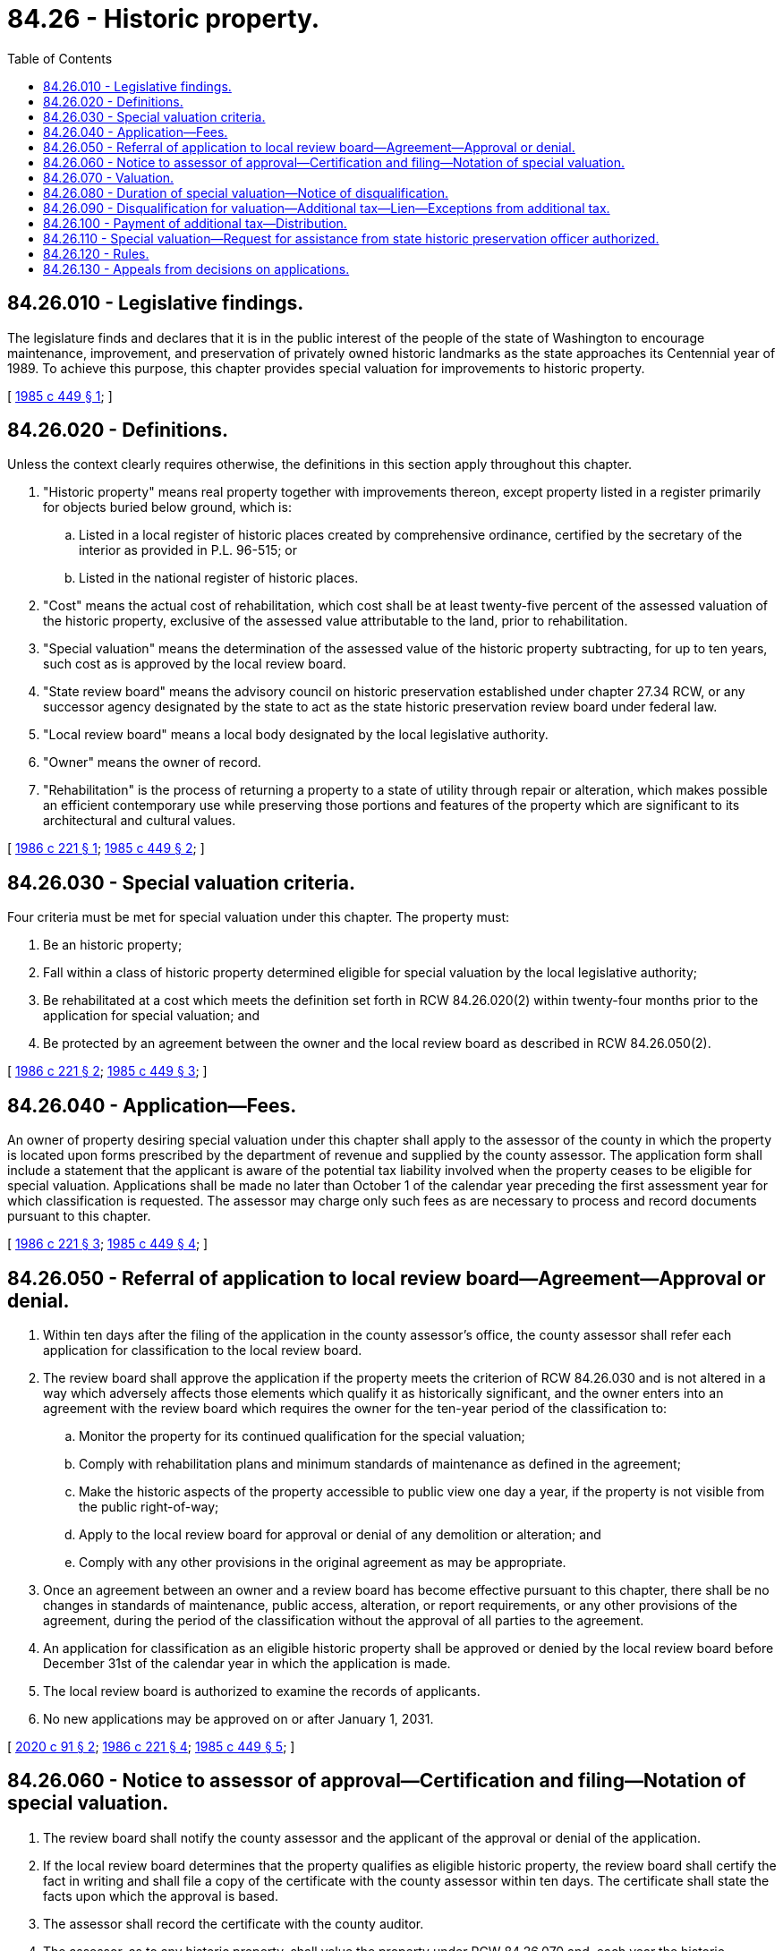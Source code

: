 = 84.26 - Historic property.
:toc:

== 84.26.010 - Legislative findings.
The legislature finds and declares that it is in the public interest of the people of the state of Washington to encourage maintenance, improvement, and preservation of privately owned historic landmarks as the state approaches its Centennial year of 1989. To achieve this purpose, this chapter provides special valuation for improvements to historic property.

[ http://leg.wa.gov/CodeReviser/documents/sessionlaw/1985c449.pdf?cite=1985%20c%20449%20§%201[1985 c 449 § 1]; ]

== 84.26.020 - Definitions.
Unless the context clearly requires otherwise, the definitions in this section apply throughout this chapter.

. "Historic property" means real property together with improvements thereon, except property listed in a register primarily for objects buried below ground, which is:

.. Listed in a local register of historic places created by comprehensive ordinance, certified by the secretary of the interior as provided in P.L. 96-515; or

.. Listed in the national register of historic places.

. "Cost" means the actual cost of rehabilitation, which cost shall be at least twenty-five percent of the assessed valuation of the historic property, exclusive of the assessed value attributable to the land, prior to rehabilitation.

. "Special valuation" means the determination of the assessed value of the historic property subtracting, for up to ten years, such cost as is approved by the local review board.

. "State review board" means the advisory council on historic preservation established under chapter 27.34 RCW, or any successor agency designated by the state to act as the state historic preservation review board under federal law.

. "Local review board" means a local body designated by the local legislative authority.

. "Owner" means the owner of record.

. "Rehabilitation" is the process of returning a property to a state of utility through repair or alteration, which makes possible an efficient contemporary use while preserving those portions and features of the property which are significant to its architectural and cultural values.

[ http://leg.wa.gov/CodeReviser/documents/sessionlaw/1986c221.pdf?cite=1986%20c%20221%20§%201[1986 c 221 § 1]; http://leg.wa.gov/CodeReviser/documents/sessionlaw/1985c449.pdf?cite=1985%20c%20449%20§%202[1985 c 449 § 2]; ]

== 84.26.030 - Special valuation criteria.
Four criteria must be met for special valuation under this chapter. The property must:

. Be an historic property;

. Fall within a class of historic property determined eligible for special valuation by the local legislative authority;

. Be rehabilitated at a cost which meets the definition set forth in RCW 84.26.020(2) within twenty-four months prior to the application for special valuation; and

. Be protected by an agreement between the owner and the local review board as described in RCW 84.26.050(2).

[ http://leg.wa.gov/CodeReviser/documents/sessionlaw/1986c221.pdf?cite=1986%20c%20221%20§%202[1986 c 221 § 2]; http://leg.wa.gov/CodeReviser/documents/sessionlaw/1985c449.pdf?cite=1985%20c%20449%20§%203[1985 c 449 § 3]; ]

== 84.26.040 - Application—Fees.
An owner of property desiring special valuation under this chapter shall apply to the assessor of the county in which the property is located upon forms prescribed by the department of revenue and supplied by the county assessor. The application form shall include a statement that the applicant is aware of the potential tax liability involved when the property ceases to be eligible for special valuation. Applications shall be made no later than October 1 of the calendar year preceding the first assessment year for which classification is requested. The assessor may charge only such fees as are necessary to process and record documents pursuant to this chapter.

[ http://leg.wa.gov/CodeReviser/documents/sessionlaw/1986c221.pdf?cite=1986%20c%20221%20§%203[1986 c 221 § 3]; http://leg.wa.gov/CodeReviser/documents/sessionlaw/1985c449.pdf?cite=1985%20c%20449%20§%204[1985 c 449 § 4]; ]

== 84.26.050 - Referral of application to local review board—Agreement—Approval or denial.
. Within ten days after the filing of the application in the county assessor's office, the county assessor shall refer each application for classification to the local review board.

. The review board shall approve the application if the property meets the criterion of RCW 84.26.030 and is not altered in a way which adversely affects those elements which qualify it as historically significant, and the owner enters into an agreement with the review board which requires the owner for the ten-year period of the classification to:

.. Monitor the property for its continued qualification for the special valuation;

.. Comply with rehabilitation plans and minimum standards of maintenance as defined in the agreement;

.. Make the historic aspects of the property accessible to public view one day a year, if the property is not visible from the public right-of-way;

.. Apply to the local review board for approval or denial of any demolition or alteration; and

.. Comply with any other provisions in the original agreement as may be appropriate.

. Once an agreement between an owner and a review board has become effective pursuant to this chapter, there shall be no changes in standards of maintenance, public access, alteration, or report requirements, or any other provisions of the agreement, during the period of the classification without the approval of all parties to the agreement.

. An application for classification as an eligible historic property shall be approved or denied by the local review board before December 31st of the calendar year in which the application is made.

. The local review board is authorized to examine the records of applicants.

. No new applications may be approved on or after January 1, 2031.

[ http://lawfilesext.leg.wa.gov/biennium/2019-20/Pdf/Bills/Session%20Laws/House/2868-S.SL.pdf?cite=2020%20c%2091%20§%202[2020 c 91 § 2]; http://leg.wa.gov/CodeReviser/documents/sessionlaw/1986c221.pdf?cite=1986%20c%20221%20§%204[1986 c 221 § 4]; http://leg.wa.gov/CodeReviser/documents/sessionlaw/1985c449.pdf?cite=1985%20c%20449%20§%205[1985 c 449 § 5]; ]

== 84.26.060 - Notice to assessor of approval—Certification and filing—Notation of special valuation.
. The review board shall notify the county assessor and the applicant of the approval or denial of the application.

. If the local review board determines that the property qualifies as eligible historic property, the review board shall certify the fact in writing and shall file a copy of the certificate with the county assessor within ten days. The certificate shall state the facts upon which the approval is based.

. The assessor shall record the certificate with the county auditor.

. The assessor, as to any historic property, shall value the property under RCW 84.26.070 and, each year the historic property is classified and so valued, shall enter on the assessment list and tax roll that the property is being specially valued as historic property.

[ http://leg.wa.gov/CodeReviser/documents/sessionlaw/1985c449.pdf?cite=1985%20c%20449%20§%206[1985 c 449 § 6]; ]

== 84.26.070 - Valuation.
. The county assessor shall, for ten consecutive assessment years following the calendar year in which application is made, place a special valuation on property classified as eligible historic property.

. The entitlement of property to the special valuation provisions of this section shall be determined as of January 1. If property becomes disqualified for the special valuation for any reason, the property shall receive the special valuation for that part of any year during which it remained qualified or the owner was acting in the good faith belief that the property was qualified.

. At the conclusion of special valuation, the cost shall be considered as new construction.

. [Empty]
.. A property is eligible for two seven-year extensions of the special valuation if:

... The property is located in a county that is listed as a distressed area as reported by the state employment security department and the city is under twenty thousand in population; and

... The property continues to meet the criteria provided in RCW 84.26.030.

.. Extensions must be applied for by the owner, upon forms prescribed by the department of revenue and supplied by the county assessor, at least ninety days prior to the expiration of the special valuation.

.. All extensions must be reviewed by the local review board and may be approved or denied at the local review board's discretion.

.. No extension may be provided under this subsection on or after January 1, 2057.

[ http://lawfilesext.leg.wa.gov/biennium/2019-20/Pdf/Bills/Session%20Laws/House/2868-S.SL.pdf?cite=2020%20c%2091%20§%201[2020 c 91 § 1]; http://leg.wa.gov/CodeReviser/documents/sessionlaw/1986c221.pdf?cite=1986%20c%20221%20§%205[1986 c 221 § 5]; http://leg.wa.gov/CodeReviser/documents/sessionlaw/1985c449.pdf?cite=1985%20c%20449%20§%207[1985 c 449 § 7]; ]

== 84.26.080 - Duration of special valuation—Notice of disqualification.
. When property has once been classified and valued as eligible historic property, it shall remain so classified and be granted the special valuation provided by RCW 84.26.070 for ten years or until the property is disqualified by:

.. Notice by the owner to the assessor to remove the special valuation;

.. Sale or transfer to an ownership making it exempt from property taxation; or

.. Removal of the special valuation by the assessor upon determination by the local review board that the property no longer qualifies as historic property or that the owner has failed to comply with the conditions established under RCW 84.26.050.

. The sale or transfer to a new owner or transfer by reason of death of a former owner to a new owner does not disqualify the property from the special valuation provided by RCW 84.26.070 if:

.. The property continues to qualify as historic property; and

.. The new owner files a notice of compliance with the assessor of the county in which the property is located. Notice of compliance forms shall be prescribed by the state department of revenue and supplied by the county assessor. The notice shall contain a statement that the new owner is aware of the special valuation and of the potential tax liability involved when the property ceases to be valued as historic property under this chapter. The signed notice of compliance shall be attached to the real estate excise tax affidavit provided for in RCW 82.45.150. If the notice of compliance is not signed by the new owner and attached to the real estate excise tax affidavit, all additional taxes calculated pursuant to RCW 84.26.090 shall become due and payable by the seller or transferor at time of sale. The county auditor shall not accept an instrument of conveyance of specially valued historic property for filing or recording unless the new owner has signed the notice of compliance or the additional tax has been paid, as evidenced by the real estate excise tax stamp affixed thereto by the treasurer.

. When the property ceases to qualify for the special valuation the owner shall immediately notify the state or local review board.

. Before the additional tax or penalty imposed by RCW 84.26.090 is levied, in the case of disqualification, the assessor shall notify the taxpayer by mail, return receipt requested, of the disqualification.

[ http://lawfilesext.leg.wa.gov/biennium/1999-00/Pdf/Bills/Session%20Laws/House/2398-S.SL.pdf?cite=2000%20c%20103%20§%2022[2000 c 103 § 22]; http://lawfilesext.leg.wa.gov/biennium/1999-00/Pdf/Bills/Session%20Laws/House/1647-S.SL.pdf?cite=1999%20c%20233%20§%2019[1999 c 233 § 19]; http://leg.wa.gov/CodeReviser/documents/sessionlaw/1986c221.pdf?cite=1986%20c%20221%20§%206[1986 c 221 § 6]; http://leg.wa.gov/CodeReviser/documents/sessionlaw/1985c449.pdf?cite=1985%20c%20449%20§%208[1985 c 449 § 8]; ]

== 84.26.090 - Disqualification for valuation—Additional tax—Lien—Exceptions from additional tax.
. Except as provided in subsection (3) of this section, whenever property classified and valued as eligible historic property under RCW 84.26.070 becomes disqualified for the valuation, there shall be added to the tax an additional tax equal to:

.. The cost multiplied by the levy rate in each year the property was subject to special valuation; plus

.. Interest on the amounts of the additional tax at the statutory rate charged on delinquent property taxes from the dates on which the additional tax could have been paid without penalty if the property had not been valued as historic property under this chapter; plus

.. A penalty equal to twelve percent of the amount determined in (a) and (b) of this subsection.

. The additional tax and penalties, together with applicable interest thereon, shall become a lien on the property which shall have priority to and shall be fully paid and satisfied before any recognizance, mortgage, judgment, debt, obligation, or responsibility to or with which the property may become charged or liable.

. The additional tax, interest, and penalty shall not be imposed if the disqualification resulted solely from:

.. Sale or transfer of the property to an ownership making it exempt from taxation;

.. Alteration or destruction through no fault of the owner; or

.. A taking through the exercise of the power of eminent domain.

[ http://leg.wa.gov/CodeReviser/documents/sessionlaw/1986c221.pdf?cite=1986%20c%20221%20§%207[1986 c 221 § 7]; http://leg.wa.gov/CodeReviser/documents/sessionlaw/1985c449.pdf?cite=1985%20c%20449%20§%209[1985 c 449 § 9]; ]

== 84.26.100 - Payment of additional tax—Distribution.
The additional tax, penalties, and/or interest provided by RCW 84.26.090 shall be payable in full thirty days after the date which the treasurer's statement therefor is rendered. Such additional tax when collected shall be distributed by the county treasurer in the same manner in which current taxes applicable to the subject land are distributed.

[ http://leg.wa.gov/CodeReviser/documents/sessionlaw/1985c449.pdf?cite=1985%20c%20449%20§%2010[1985 c 449 § 10]; ]

== 84.26.110 - Special valuation—Request for assistance from state historic preservation officer authorized.
The local legislative authority and the local review board may request the assistance of the state historic preservation officer in conducting special valuation activities.

[ http://leg.wa.gov/CodeReviser/documents/sessionlaw/1985c449.pdf?cite=1985%20c%20449%20§%2011[1985 c 449 § 11]; ]

== 84.26.120 - Rules.
The state review board shall adopt rules necessary to carry out the purposes of this chapter. The rules shall include rehabilitation and maintenance standards for historic properties to be used as minimum requirements by local review boards to ensure that the historic property is safe and habitable, including but not limited to:

. Elimination of visual blight due to past neglect of maintenance and repair to the exterior of the building, including replacement of broken or missing doors and windows, repair of deteriorated architectural features, and painting of exterior surfaces;

. Correction of structural defects and hazards;

. Protection from weather damage due to defective roofing, flashings, glazing, caulking, or lack of heat; and

. Elimination of any condition on the premises which could cause or augment fire or explosion.

[ http://leg.wa.gov/CodeReviser/documents/sessionlaw/1985c449.pdf?cite=1985%20c%20449%20§%2012[1985 c 449 § 12]; ]

== 84.26.130 - Appeals from decisions on applications.
Any decision by a local review board on an application for classification as historic property eligible for special valuation may be appealed to superior court under RCW 34.05.510 through 34.05.598 in addition to any other remedy at law. Any decision on the disqualification of historic property eligible for special valuation, or any other dispute, may be appealed to the county board of equalization in accordance with RCW 84.40.038.

[ http://lawfilesext.leg.wa.gov/biennium/2001-02/Pdf/Bills/Session%20Laws/House/1202-S.SL.pdf?cite=2001%20c%20185%20§%202[2001 c 185 § 2]; http://leg.wa.gov/CodeReviser/documents/sessionlaw/1989c175.pdf?cite=1989%20c%20175%20§%20178[1989 c 175 § 178]; http://leg.wa.gov/CodeReviser/documents/sessionlaw/1985c449.pdf?cite=1985%20c%20449%20§%2013[1985 c 449 § 13]; ]

